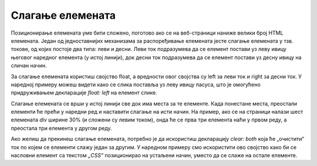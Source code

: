 Слагање елемената
=================

Позиционирање елемената уме бити сложено, поготово ако се на веб-страници наниже велики број HTML елемената. Један од једноставнијих механизама за распоређивање елемената јесте слагање елемената у тзв. токове, од којих постоје два типа: леви и десни. Леви ток подразумева да се елемент постави уз леву ивицу његовог наредног елемента (у истој линији), док десни ток подразумева да се елемент постави уз десну ивицу на сличан начин.

За слагање елемената користиш својство float, а вредности овог својства су left за леви ток и right за десни ток. У наредној примеру можеш видети како се слика поставља уз леву ивицу пасуса, што је омогућено придруживањем декларације *float: left* на елемент слике.

Слагање елемената се врши у истој линији све док има места за те елементе. Када понестане места, преостали елементи ће прећи у наредни ред и наставити слагање на исти начин. На пример, ако се на страници налази шест елемената *div* ширине 30% (и сложени су левим током), онда ће се прва три елемента наћи у првом реду, а преостала три елемента у другом реду.

.. petlja-editor:: Poglavlje3/32

    index.html
    <!-- Poglavlje3/32/index.html -->
    
    <!DOCTYPE html>
    <html lang="sr">
    <head>
        <meta charset="utf-8">
        <title>CSS позиционирање - слагање елемената</title>

        <link rel="stylesheet" type="text/css" href="index.css">
    </head>
    <body>
        <h1>HTML</h1>

        <img id="html" src="https://petljamediastorage.blob.core.windows.net/root/Media/Default/Kursevi/OnlineNastava/specit4_web/_static/html5.png" alt="Логотип језика HTML5" width="100">
        <p>
        Језик за обележавање HTML представља језик којим се дефинише структура садржаја веб докумената. Овај језик се
        састоји од великог броја различитих елемената, од којих сваки дефинише једну најмању структуралну целину на
        веб-страници.
        </p>
    </body>
    </html>
    ~~~
    index.css
    /* Poglavlje3/32/index.css */
    
    img,
    p {
        float: left;
    }

    p {
        width: 70%;
    }


Ако желиш да прекинеш слагање елемената, потребно је да искористиш декларацију *clear: both* која ће „очистити“ ток по којем се елементи слажу један за другим. У наредном примеру смо искористити ово својство како би се насловни елемент са текстом *„CSS“* позиционирао на устаљени начин, уместо да се слаже на остале елементе.

.. petlja-editor:: Poglavlje3/33

    index.html
    <!-- Poglavlje3/33/index.html -->
    
    <!DOCTYPE html>
    <html lang="sr">
    <head>
        <meta charset="utf-8">
        <title>CSS позиционирање - слагање елемената</title>

        <link rel="stylesheet" type="text/css" href="index.css">
    </head>
    <body>
        <h1>HTML</h1>

        <img id="html" src="https://petljamediastorage.blob.core.windows.net/root/Media/Default/Kursevi/OnlineNastava/specit4_web/_static/html5.png" alt="Логотип језика HTML5" width="100">
        <p>
        Језик за обележавање HTML представља језик којим се дефинише структура садржаја веб докумената. Овај језик се
        састоји од великог броја различитих елемената, од којих сваки дефинише једну најмању структуралну целину на
        веб-страници.
        </p>

        <h1>CSS</h1>

        <img id="css" src="https://petljamediastorage.blob.core.windows.net/root/Media/Default/Kursevi/OnlineNastava/specit4_web/_static/css3.png" alt="Логотип језика CSS3" height="100">
        <p>
        Језик за обележавање CSS представља језик којим се дефинишу визуални аспекти садржаја веб докумената. Овај језик
        се састоји од великог броја различитих својстава, од којих сваки дефинише једну карактеристику која се подешава на
        нивоу одговарајућих елемената.
        </p>
    </body>
    </html>
    ~~~
    index.css
    /* Poglavlje3/33/index.css */
    
    img,
    p {
        float: right;
    }

    p {
        width: 70%;
    }

    h1 {
        clear: both;
    }

